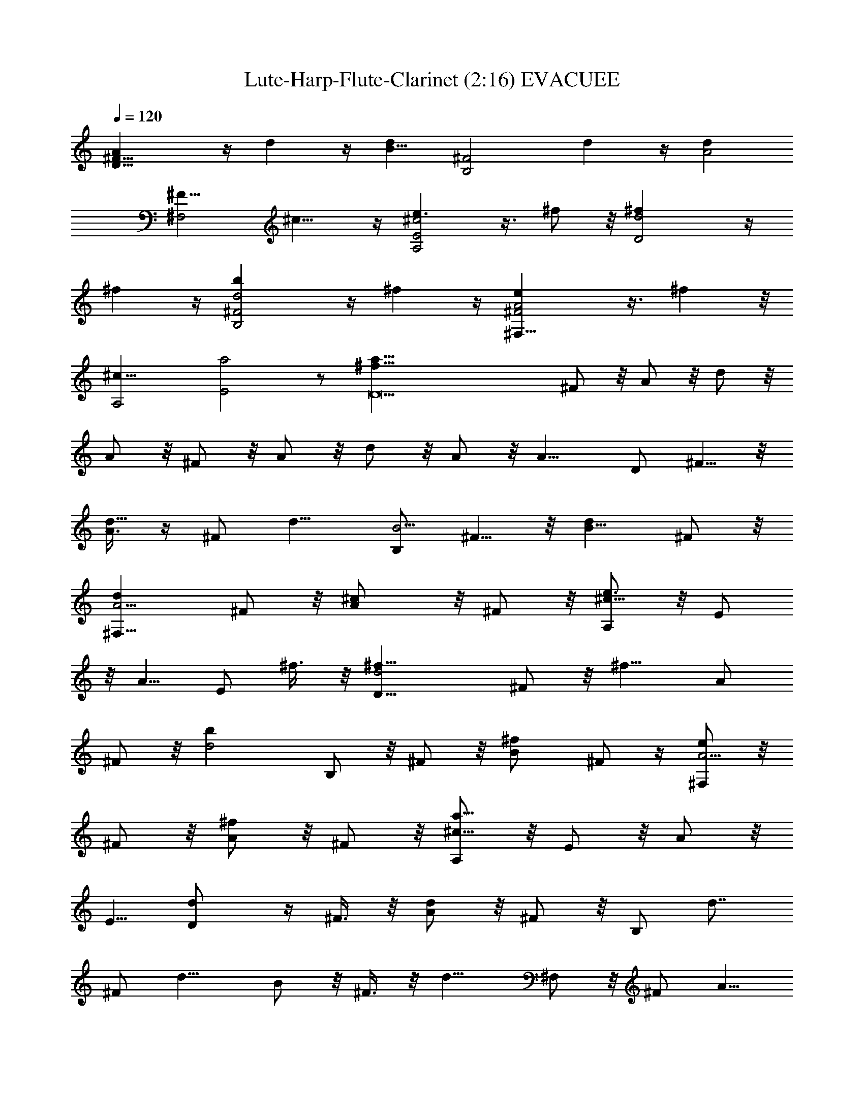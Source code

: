 X:1
T:Lute-Harp-Flute-Clarinet (2:16) EVACUEE 
N:abceed by Thorsongori
Z:Transcribed by LotRO MIDI Player:http://lotro.acasylum.com/midi
%  Original file:EVACUEE.mid
%  Transpose:-12
L:1/4
Q:120
K:C
[D17/8^F17/8A] z/4 d z/4 [dB17/8z/8] [B,2^F2z9/8] d z/4 [dA2z/8]
[^F15/8^F,2z9/8] ^c9/8 z/4 [e3/2E2^c2A,2] z3/8 ^f/2 z/8 [D2d2^f] z/4
^f z/4 [d2^F2B,2b] z/4 ^f z/4 [^F2e^F,17/8A2] z3/8 ^f z/8
[A,2^c17/8z/8] [E2a2] z/2 [D9a73/8^f73/8z5] ^F/2 z/8 A/2 z/8 d/2 z/8
A/2 z/8 ^F/2 z/8 A/2 z/8 d/2 z/8 A/2 z/8 [A9/8z/8] D/2 ^F5/8 z/8
[A3/8d9/8] z/4 ^F/2 [d9/8z/8] [B,/2B5/4] ^F5/8 z/8 [dB5/8] ^F/2 z/8
[A5/4d^F,5/8] ^F/2 z/8 [^cA/2] z/8 ^F/2 z/8 [A,/2e3/2^c17/8] z/8 E/2
z/8 A5/8 [E/2z/8] ^f3/8 z/8 [d2D5/8^f9/8] ^F/2 z/8 [^f9/8z/8] A/2
^F/2 z/8 [d2bz/8] B,/2 z/8 ^F/2 z/8 [^fB/2] ^F/2 z/4 [^F,/2A5/4e] z/8
^F/2 z/8 [A/2^f] z/8 ^F/2 z/8 [A,/2a17/8^c17/8] z/8 E/2 z/8 A/2 z/8
E5/8 [dD/2] z/4 ^F3/8 z/8 [A/2d] z/8 ^F/2 z/8 [B,/2z/8] [d7/8z5/8]
^F/2 [d9/8z/8] B/2 z/8 ^F3/8 z/8 [d9/8z/8] ^F,/2 z/8 ^F/2 [A5/8z/8]
[^cz5/8] ^F/2 [^c17/8z/8] [e2A,/2] z/8 E/2 z/8 A/2 z/8 E/2 z/8
[D/2d33/8] z/8 ^F/2 z/8 A/2 z/8 ^F/2 z/8 D/2 z/4 ^F/2 z/8 A/2 ^F5/8
[D/2z/8] [d7/8z/2] ^F5/8 [d9/8z/8] A/2 ^F/2 z/8 [B,/2z/8] [d3/2z/2]
^F/2 z/4 B/2 z/8 [d/2^F5/8] z/8 [^F,3/8d] z/4 ^F/2 z/8 [^c3/8A5/8]
z/4 [d/2^F/2] z/8 [A,/2e13/8^c2] z/8 E/2 z/4 A/2 [E/2e/2] z/8
[d2D/2^f9/8] z/4 ^F3/8 z/8 [A/2z/8] [^f7/8z5/8] ^F/2 [B,/2d2z/8]
[bz5/8] ^F/2 z/8 [^f7/8B/2] z/8 ^F/2 [e9/8z/8] [^F,/2^c2] z/8 ^F/2
[A5/8z/8] [^fz5/8] ^F/2 z/8 [a2^c2A,5/8] E/2 z/8 A/2 z/8 E5/8
[d9/8D/2] z/8 ^F/2 z/8 [dz/8] A/2 ^F/2 z/8 [B,/2d] z/4 ^F3/8 z/4
[B/2d] z/8 ^F3/8 z/8 [^F,/2d] z/4 ^F/2 [A/2z/8] [^cz5/8] ^F3/8 z/8
[e17/8z/8] [A,3/8^c2] z/4 E/2 z/8 A/2 z/8 E/2 z/8 [d4D/2] z/8 ^F5/8
A/2 z/8 ^F/2 z/8 D/2 z/8 ^F/2 z/8 A/2 z/8 ^F/2 z/8 [G,/2z/8] [bz/2]
D5/8 z/8 [G/2^f7/8] z/8 D/2 [a3/2z/8] ^F,/2 ^C5/8 z/8 ^F/2 [A5/8z/8]
^C/2 z/8 [B,/2d] z/8 D/2 z/8 [^F/2d/2] z/8 [D/2^f/2] z/8 [=C5/8e3/2]
E/2 z/8 G/2 z/8 [E/2d5/8] z/8 [d33/8G,5/8z/8] [B4z/2] D/2 z/4 G/2 D/2
z/4 G,/2 D/2 z/4 ^F,/2 z/8 D/2 z/8 [b7/8E,3/8] z/4 B,/2 [G/2z/8]
[^fz5/8] B,/2 z/8 [^F,/2a13/8] z/8 ^C5/8 ^F3/8 z/4 [^C/2b5/8] z/8
[dB,5/8] D/2 z/8 [d/2^F/2] z/8 [D/2^f/2] z/8 [e3/2z/8] =C/2 E5/8 z/8
G3/8 z/4 [d/2E/2] z/8 [G,/2d] z/8 D/2 [G5/8z/8] [Bz5/8] D/2 [e9/8z/8]
[E2A,2z5/4] A z/4 [dD5/8] ^F5/8 [dA/2] z/8 ^F5/8 [dz/8] B,3/8 z/4
^F/2 [B/2d] z/4 ^F/2 [dz/8] ^F,/2 z/8 ^F/2 [^cz/8] A/2 z/8 ^F3/8 z/8
[eA,/2z/8] [^c2z/2] E/2 z/4 [e/2A/2] z/8 [E/2^f/2] [^fz/8] D/2 z/8
^F/2 z/8 [^fA3/8] z/4 ^F/2 z/8 [b3/2B,/2] z/8 ^F/2 z/8 B/2 z/8
[^f/2^F/2] z/8 [ez/8] ^F,3/8 z/4 ^F3/8 z/8 [^f9/8z/8] A/2 ^F/2 z/8
[a3/2A,/2] z/8 E5/8 A5/8 [E/2z/8] A/2 z/8 [dD/2] z/8 ^F/2 [d9/8z/8]
A/2 ^F/2 z/4 [B,3/8d] z/4 ^F3/8 z/4 [B/2d9/8] z/8 ^F5/8 [^F,/2d] z/8
^F/2 z/8 [^cA/2] z/8 ^F/2 z/8 [A,/2e2z/8] [^c2z/2] E/2 z/8 A5/8 z/8
E/2 [D/2z/8] [d3z/2] ^F/2 z/8 A/2 z/8 ^F/2 z/4 [D15/8z5/4] A z/4
[d7/8^F2A2D17/8] z3/8 d z/4 [B,2^F2d9/8B17/8] z/8 d z/4
[A2^F,2^F17/8z/8] d z/4 ^c7/8 z/4 [e3/2^c17/8E2z/8] [A,2z15/8] ^f/2
z/8 [d2^fD2] z/4 ^f7/8 z3/8 [^F2B,2d2b] z/4 ^f z/4 [^F,17/8A2e^F17/8]
z/4 ^f z/4 [A,2a7/4z/8] [^c2E2z15/8] A/2 [A2dz/8] [^F2D2z5/4] d z/4
[^F15/8B,2dB17/8] z/4 d z/4 [^F,2^F2dA17/8] z/4 ^c z/4 [A,2^c2E2z/8]
e15/8 z/2 [d4D4z/8] ^F4 z [G,/2b] z/8 D/2 z/8 [^f7/8G/2] z/8 D/2 z/8
[a3/2^F,5/8] ^C/2 z/8 ^F/2 z/8 [A/2^C/2] z/8 [dB,/2] z/8 D/2 z/8
[d/2^F/2] z/8 [^f/2z/8] D/2 [=C/2z/8] [e11/8z5/8] E/2 z/8 G/2
[d/2z/8] E/2 [G,5/8z/8] [B4d4z5/8] D/2 z/8 G3/8 z/4 D/2 z/8 G,5/8 D/2
z/8 ^F,3/8 z/4 D/2 z/8 [E,/2b] z/8 B,/2 z/8 [^f9/8z/8] G3/8 z/4 B,/2
[a3/2^F,/2] z/8 ^C/2 z/8 ^F/2 z/8 [^C/2b/2] z/8 [B,/2z/8] [d7/8z5/8]
D/2 [^F/2z/8] d/2 z/8 [^f3/8D/2] z/4 [=C/2e13/8] z/8 E/2 z/8 G/2 z/8
[E/2d/2] z/8 [dG,/2] z/8 D/2 z/8 [BG5/8] D/2 z/8 [^c17/8A,/2e2] z/8
E/2 z/8 A/2 z/4 E/2 [D/2d] z/4 ^F/2 [dz/8] A3/8 z/8 ^F/2 z/4
[d3/2B,/2] z/8 ^F/2 B/2 z/4 [d3/8^F/2] z/4 [d^F,/2] z/8 ^F/2 z/8
[A/2^c/2] z/8 [d/2^F/2] z/8 [A,/2^c2e13/8] z/8 E/2 z/8 A/2 z/8
[E/2^f/2] z/8 [d2D/2^f] z/4 ^F/2 [A5/8z/8] [^fz/2] ^F/2 z/8
[d2b7/4B,/2] z/8 ^F5/8 z/8 B/2 [^f5/8z/8] ^F/2 z/8 [e^c2^F,/2] z/8
^F/2 z/8 [^fA/2] z/8 ^F/2 z/8 [^c2A,5/8a3/2] E/2 z/8 A/2 z/8 [E/2A/2]
z/8 [D/2d] z/8 ^F5/8 [dA/2] z/4 ^F/2 [d9/8z/8] B,/2 ^F/2 z/8 [B5/8d]
^F/2 z/8 [^F,/2d] z/4 ^F/2 [A5/8z/8] [^cz5/8] ^F/2 z/8 [A,/2e2^c2]
z/8 E3/8 z/4 B/2 z/8 E/2 z/8 [^F73/8D73/8Ad9/8] z/4 d z/4 d z/4 ^f
z/4 ^f3/2 z/2 [e5/8z/2] d17/8 
